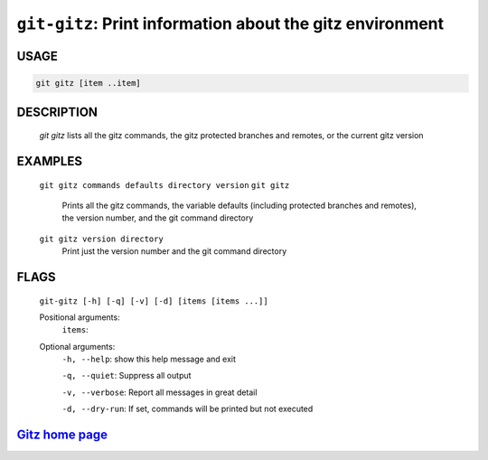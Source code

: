 ``git-gitz``: Print information about the gitz environment
----------------------------------------------------------

USAGE
=====
.. code-block:: bash

    git gitz [item ..item]

DESCRIPTION
===========

    `git gitz` lists all the gitz commands, the gitz protected branches
    and remotes, or the current gitz version

EXAMPLES
========

    ``git gitz commands defaults directory version``
    ``git gitz``
        Prints all the gitz commands, the variable defaults
        (including protected branches and remotes),
        the version number, and the git command directory

    ``git gitz version directory``
        Print just the version number and the git command directory

FLAGS
=====
    ``git-gitz [-h] [-q] [-v] [-d] [items [items ...]]``

    Positional arguments:
      ``items``: 

    Optional arguments:
      ``-h, --help``: show this help message and exit

      ``-q, --quiet``: Suppress all output

      ``-v, --verbose``: Report all messages in great detail

      ``-d, --dry-run``: If set, commands will be printed but not executed

`Gitz home page <https://github.com/rec/gitz/>`_
================================================
